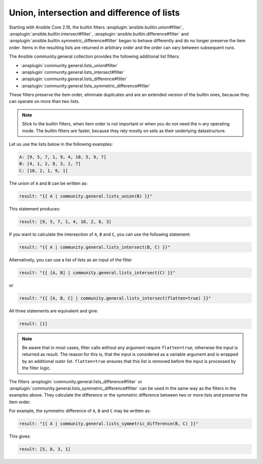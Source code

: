 ..
  Copyright (c) Ansible Project
  GNU General Public License v3.0+ (see LICENSES/GPL-3.0-or-later.txt or https://www.gnu.org/licenses/gpl-3.0.txt)
  SPDX-License-Identifier: GPL-3.0-or-later

Union, intersection and difference of lists
^^^^^^^^^^^^^^^^^^^^^^^^^^^^^^^^^^^^^^^^^^^

Starting with Ansible Core 2.16, the builtin filters :ansplugin:`ansible.builtin.union#filter`, :ansplugin:`ansible.builtin.intersect#filter`, :ansplugin:`ansible.builtin.difference#filter` and :ansplugin:`ansible.builtin.symmetric_difference#filter` began to behave differently and do no longer preserve the item order. Items in the resulting lists are returned in arbitrary order and the order can vary between subsequent runs.

The Ansible community.general collection provides the following additional list filters:

- :ansplugin:`community.general.lists_union#filter`
- :ansplugin:`community.general.lists_intersect#filter`
- :ansplugin:`community.general.lists_difference#filter`
- :ansplugin:`community.general.lists_symmetric_difference#filter`

These filters preserve the item order, eliminate duplicates and are an extended version of the builtin ones, because they can operate on more than two lists.

.. note:: Stick to the builtin filters, when item order is not important or when you do not need the n-ary operating mode. The builtin filters are faster, because they rely mostly on sets as their underlying datastructure.

Let us use the lists below in the following examples:

.. code-block:: yaml

  A: [9, 5, 7, 1, 9, 4, 10, 5, 9, 7]
  B: [4, 1, 2, 8, 3, 1, 7]
  C: [10, 2, 1, 9, 1]

The union of ``A`` and ``B`` can be written as:

.. code-block:: yaml+jinja

  result: "{{ A | community.general.lists_union(B) }}"

This statement produces:

.. code-block:: yaml

  result: [9, 5, 7, 1, 4, 10, 2, 8, 3]

If you want to calculate the intersection of ``A``, ``B`` and ``C``, you can use the following statement:

.. code-block:: yaml+jinja

  result: "{{ A | community.general.lists_intersect(B, C) }}"

Alternatively, you can use a list of lists as an input of the filter

.. code-block:: yaml+jinja

  result: "{{ [A, B] | community.general.lists_intersect(C) }}"

or

.. code-block:: yaml+jinja

  result: "{{ [A, B, C] | community.general.lists_intersect(flatten=true) }}"

All three statements are equivalent and give:

.. code-block:: yaml

  result: [1]

.. note:: Be aware that in most cases, filter calls without any argument require ``flatten=true``, otherwise the input is returned as result. The reason for this is, that the input is considered as a variable argument and is wrapped by an additional outer list. ``flatten=true`` ensures that this list is removed before the input is processed by the filter logic.

The filters :ansplugin:`community.general.lists_difference#filter` or :ansplugin:`community.general.lists_symmetric_difference#filter` can be used in the same way as the filters in the examples above. They calculate the difference or the symmetric difference between two or more lists and preserve the item order.

For example, the symmetric difference of ``A``, ``B`` and ``C`` may be written as:

.. code-block:: yaml+jinja

  result: "{{ A | community.general.lists_symmetric_difference(B, C) }}"

This gives:

.. code-block:: yaml

  result: [5, 8, 3, 1]
